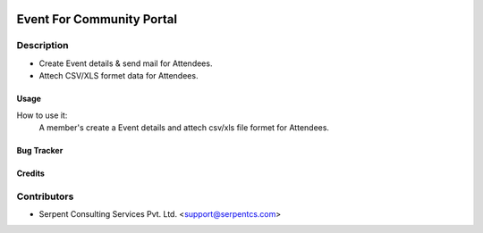  .. image:: https://img.shields.io/badge/licence-AGPL--3-blue.svg
   :target: http://www.gnu.org/licenses/agpl-3.0-standalone.html
   :alt: License: AGPL-3

==========================
Event For Community Portal
==========================

Description
-----------
* Create Event details & send mail for Attendees.
* Attech CSV/XLS formet data for Attendees.
 


Usage
=====
How to use it:
	A member's create a Event details and attech csv/xls file formet for Attendees.


Bug Tracker
===========

Credits
=======

Contributors
------------

* Serpent Consulting Services Pvt. Ltd. <support@serpentcs.com>

